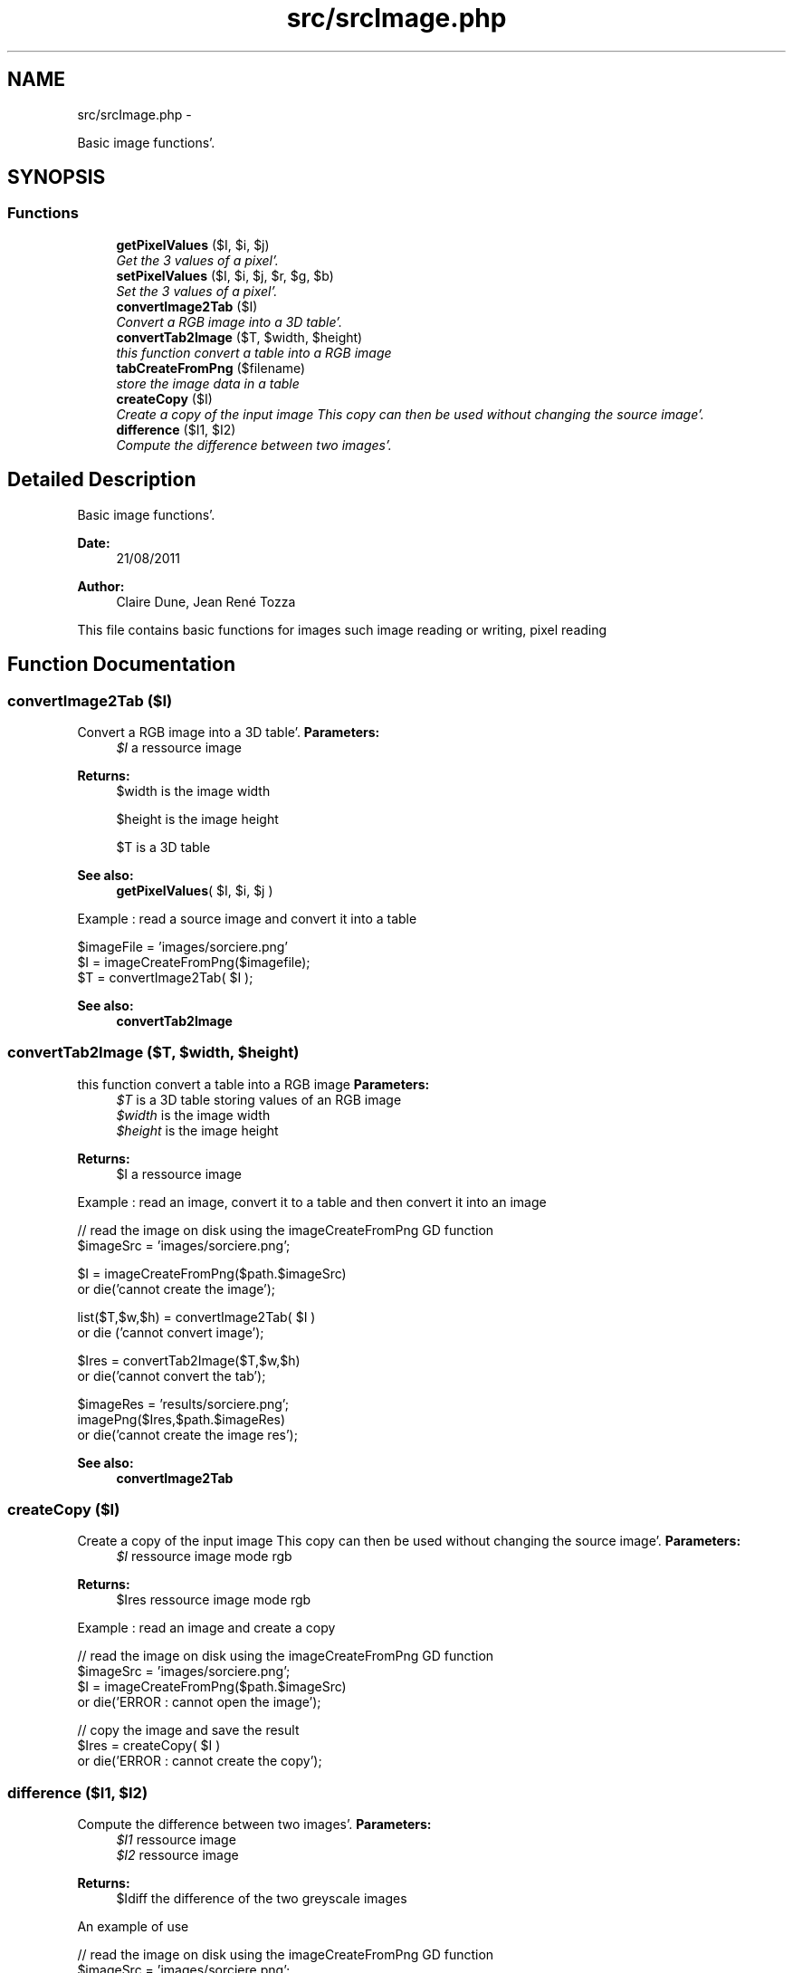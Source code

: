 .TH "src/srcImage.php" 3 "Tue Aug 23 2011" "phpTiSrcLib" \" -*- nroff -*-
.ad l
.nh
.SH NAME
src/srcImage.php \- 
.PP
Basic image functions'\&.  

.SH SYNOPSIS
.br
.PP
.SS "Functions"

.in +1c
.ti -1c
.RI "\fBgetPixelValues\fP ($I, $i, $j)"
.br
.RI "\fIGet the 3 values of a pixel'\&. \fP"
.ti -1c
.RI "\fBsetPixelValues\fP ($I, $i, $j, $r, $g, $b)"
.br
.RI "\fISet the 3 values of a pixel'\&. \fP"
.ti -1c
.RI "\fBconvertImage2Tab\fP ($I)"
.br
.RI "\fIConvert a RGB image into a 3D table'\&. \fP"
.ti -1c
.RI "\fBconvertTab2Image\fP ($T, $width, $height)"
.br
.RI "\fIthis function convert a table into a RGB image \fP"
.ti -1c
.RI "\fBtabCreateFromPng\fP ($filename)"
.br
.RI "\fIstore the image data in a table \fP"
.ti -1c
.RI "\fBcreateCopy\fP ($I)"
.br
.RI "\fICreate a copy of the input image This copy can then be used without changing the source image'\&. \fP"
.ti -1c
.RI "\fBdifference\fP ($I1, $I2)"
.br
.RI "\fICompute the difference between two images'\&. \fP"
.in -1c
.SH "Detailed Description"
.PP 
Basic image functions'\&. 

\fBDate:\fP
.RS 4
21/08/2011 
.RE
.PP
\fBAuthor:\fP
.RS 4
Claire Dune, Jean René Tozza
.RE
.PP
This file contains basic functions for images such image reading or writing, pixel reading 
.SH "Function Documentation"
.PP 
.SS "convertImage2Tab ($I)"
.PP
Convert a RGB image into a 3D table'\&. \fBParameters:\fP
.RS 4
\fI$I\fP a ressource image 
.RE
.PP
\fBReturns:\fP
.RS 4
$width is the image width 
.PP
$height is the image height 
.PP
$T is a 3D table
.RE
.PP
\fBSee also:\fP
.RS 4
\fBgetPixelValues\fP( $I, $i, $j )
.RE
.PP
Example : read a source image and convert it into a table 
.PP
.nf
 $imageFile = 'images/sorciere\&.png'
 $I = imageCreateFromPng($imagefile);
 $T = convertImage2Tab( $I );

.fi
.PP
.PP
\fBSee also:\fP
.RS 4
\fBconvertTab2Image\fP 
.RE
.PP

.SS "convertTab2Image ($T, $width, $height)"
.PP
this function convert a table into a RGB image \fBParameters:\fP
.RS 4
\fI$T\fP is a 3D table storing values of an RGB image 
.br
\fI$width\fP is the image width 
.br
\fI$height\fP is the image height 
.RE
.PP
\fBReturns:\fP
.RS 4
$I a ressource image
.RE
.PP
Example : read an image, convert it to a table and then convert it into an image 
.PP
.nf
  // read the image on disk using the imageCreateFromPng GD function
        $imageSrc = 'images/sorciere\&.png';

        $I = imageCreateFromPng($path\&.$imageSrc) 
                or die('cannot create the image');

        list($T,$w,$h) = convertImage2Tab( $I )
                or die ('cannot convert image');

        $Ires = convertTab2Image($T,$w,$h)
                or die('cannot convert the tab');

        $imageRes = 'results/sorciere\&.png';
        imagePng($Ires,$path\&.$imageRes)
                or die('cannot create the image res');

.fi
.PP
.PP
\fBSee also:\fP
.RS 4
\fBconvertImage2Tab\fP 
.RE
.PP

.SS "createCopy ($I)"
.PP
Create a copy of the input image This copy can then be used without changing the source image'\&. \fBParameters:\fP
.RS 4
\fI$I\fP ressource image mode rgb 
.RE
.PP
\fBReturns:\fP
.RS 4
$Ires ressource image mode rgb
.RE
.PP
Example : read an image and create a copy 
.PP
.nf
 // read the image on disk using the imageCreateFromPng GD function
        $imageSrc = 'images/sorciere\&.png';
        $I = imageCreateFromPng($path\&.$imageSrc) 
                or die('ERROR : cannot open the image');

        // copy the image and save the result
        $Ires = createCopy( $I )
                or die('ERROR : cannot create the copy');

.fi
.PP
 
.SS "difference ($I1, $I2)"
.PP
Compute the difference between two images'\&. \fBParameters:\fP
.RS 4
\fI$I1\fP ressource image 
.br
\fI$I2\fP ressource image 
.RE
.PP
\fBReturns:\fP
.RS 4
$Idiff the difference of the two greyscale images
.RE
.PP
An example of use 
.PP
.nf
   // read the image on disk using the imageCreateFromPng GD function
        $imageSrc = 'images/sorciere\&.png';
        $I = imageCreateFromPng($path\&.$imageSrc) 
                or die('ERROR : cannot open the image');

        // copy the image and save the result
        $Ires = createCopy( $I )
                or die('ERROR : cannot create the copy');

        // create a difference image
        $Idiff = difference ($I,$Ires)
                or die ('ERROR cannot compute the difference');

        // save the difference image, if image are the same, this image should be black
        $imageDiff = 'results/sorciereDiff\&.png';
        imagePng( $Ires, $path\&.$imageDiff )
                or die ('ERROR : cannot save the image');

.fi
.PP
 
.SS "getPixelValues ($I, $i, $j)"
.PP
Get the 3 values of a pixel'\&. Return the 3 values of a pixel (i,j) using the gd function ImageColorAt (see gd library documentation for further details)
.PP
\fBParameters:\fP
.RS 4
\fI$I\fP ressource image 
.br
\fI$i\fP int x-coordinate 
.br
\fI$j\fP int y-coordinate 
.RE
.PP
\fBReturns:\fP
.RS 4
$red int the red componant 
.PP
$green int the green componant 
.PP
$blue int the blue componant
.RE
.PP
Example : display the values of the pixel (10,5) 
.PP
.nf
     // read the image on disk using the imageCreateFromPng GD function
        $imageFile = 'images/sorciere\&.png'
        $I = imageCreateFromPng($imagefile);

        // pixel coordinates
        $i = 10;
        $j = 5;

        // get the pixel R, G, and B values
        list( $r , $g , $b ) = convertImage2Tab( $I );
        
        echo 'The red value is '\&.$r;
        echo 'The green value is '\&.$g;
        echo 'The blue value is '\&.$b;

.fi
.PP
 
.SS "setPixelValues ($I, $i, $j, $r, $g, $b)"
.PP
Set the 3 values of a pixel'\&. Set the color of a pixel using 3 rgb values of a pixel (i,j) using the gd function ImageSetPixel and imageColorAllocate (see gd library documentation for further details)
.PP
\fBParameters:\fP
.RS 4
\fI$I\fP ressource image 
.br
\fI$i\fP int x-coordinate 
.br
\fI$j\fP int y-coordinate 
.RE
.PP
\fBReturns:\fP
.RS 4
$red int the red componant 
.PP
$green int the green componant 
.PP
$blue int the blue componant 
.RE
.PP

.SS "tabCreateFromPng ($filename)"
.PP
store the image data in a table tabCreateFromPng($filename) 
.PP
\fBParameters:\fP
.RS 4
\fI$filename\fP image path 
.RE
.PP
\fBReturns:\fP
.RS 4
$T a 3D table containing the image information 
.RE
.PP

.SH "Author"
.PP 
Generated automatically by Doxygen for phpTiSrcLib from the source code'\&.
